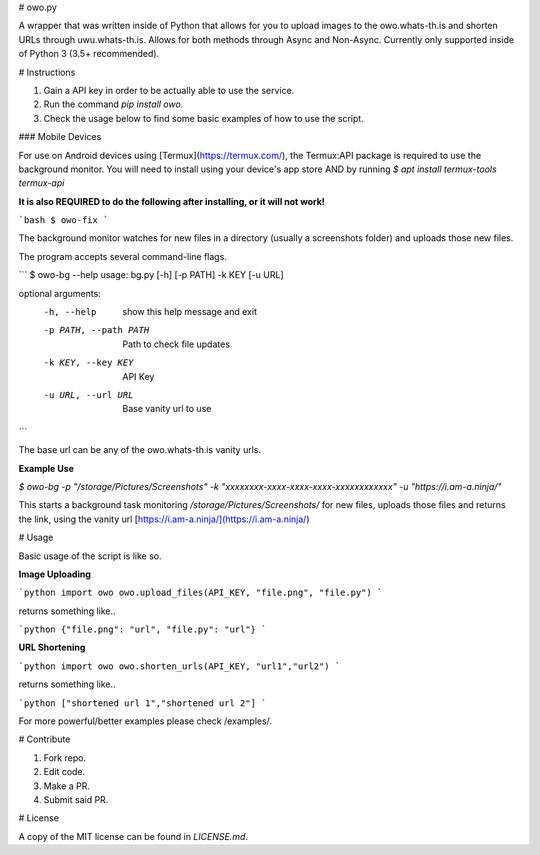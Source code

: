 # owo.py

A wrapper that was written inside of Python that allows for you to upload images to the owo.whats-th.is and shorten URLs through uwu.whats-th.is. Allows for both methods through Async and Non-Async. Currently only supported inside of Python 3 (3.5+ recommended).

# Instructions

1. Gain a API key in order to be actually able to use the service.
2. Run the command `pip install owo`.
3. Check the usage below to find some basic examples of how to use the script.

### Mobile Devices

For use on Android devices using [Termux](https://termux.com/), the Termux:API package is required to use the background monitor.
You will need to install using your device's app store AND by running `$ apt install termux-tools termux-api`


**It is also REQUIRED to do the following after installing, or it will not work!**

```bash
$ owo-fix
```

The background monitor watches for new files in a directory (usually a screenshots folder) and uploads those new files.

The program accepts several command-line flags.

```
$ owo-bg --help
usage: bg.py [-h] [-p PATH] -k KEY [-u URL]

optional arguments:
  -h, --help            show this help message and exit
  -p PATH, --path PATH  Path to check file updates
  -k KEY, --key KEY     API Key
  -u URL, --url URL     Base vanity url to use
```

The base url can be any of the owo.whats-th.is vanity urls.

**Example Use**

`$ owo-bg -p "/storage/Pictures/Screenshots" -k "xxxxxxxx-xxxx-xxxx-xxxx-xxxxxxxxxxxx" -u "https://i.am-a.ninja/"`

This starts a background task monitoring `/storage/Pictures/Screenshots/` for new files, uploads those files and returns the link, using the vanity url [https://i.am-a.ninja/](https://i.am-a.ninja/)


# Usage

Basic usage of the script is like so.

**Image Uploading**

```python
import owo
owo.upload_files(API_KEY, "file.png", "file.py")
```

returns something like..

```python
{"file.png": "url", "file.py": "url"}
```

**URL Shortening**

```python
import owo
owo.shorten_urls(API_KEY, "url1","url2")
```

returns something like..

```python
["shortened url 1","shortened url 2"]
```


For more powerful/better examples please check /examples/.

# Contribute

1. Fork repo.
2. Edit code.
3. Make a PR.
4. Submit said PR.

# License

A copy of the MIT license can be found in `LICENSE.md`.

